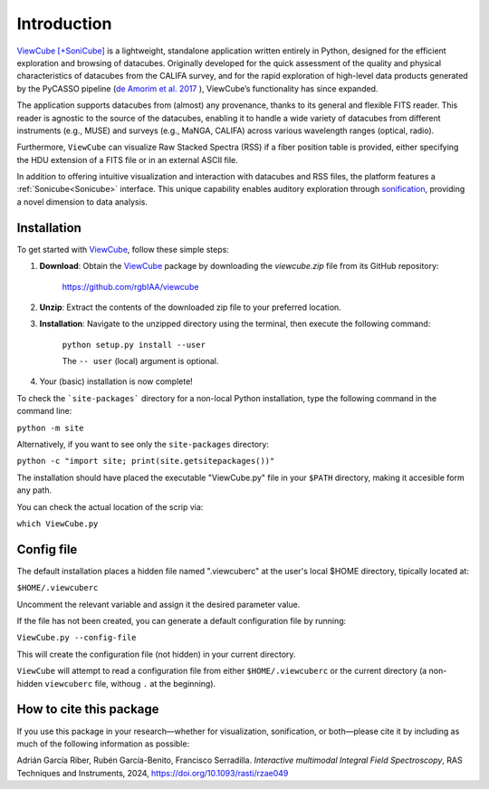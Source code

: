 ************
Introduction
************

`ViewCube [+SoniCube] <https://github.com/rgbIAA/viewcube>`_ is a lightweight, standalone 
application written entirely in Python, designed for the efficient exploration and browsing 
of datacubes. Originally developed for the quick assessment of the quality and physical 
characteristics of datacubes from the CALIFA survey, and for the rapid exploration of 
high-level data products generated by the PyCASSO pipeline 
(`de Amorim et al. 2017 <https://ui.adsabs.harvard.edu/abs/2017MNRAS.471.3727D/abstract>`_ ), 
ViewCube’s functionality has since expanded.

The application supports datacubes from (almost) any provenance, thanks to its general 
and flexible FITS reader. This reader is agnostic to the source of the datacubes, enabling 
it to handle a wide variety of datacubes from different instruments (e.g., MUSE) and surveys 
(e.g., MaNGA, CALIFA) across various wavelength ranges (optical, radio).

Furthermore, ``ViewCube`` can visualize Raw Stacked Spectra (RSS) if a fiber position table 
is provided, either specifying the HDU extension of a FITS file or in an external ASCII file.

In addition to offering intuitive visualization and interaction with datacubes and RSS files, 
the platform features a :ref:`Sonicube<Sonicube>` interface. This unique capability enables 
auditory exploration through `sonification <https://rgb.iaa.es/que-es-la-sonificacion/>`_, 
providing a novel dimension to data analysis.


^^^^^^^^^^^^
Installation
^^^^^^^^^^^^

To get started with `ViewCube <https://github.com/rgbIAA/viewcube>`_, follow these simple steps:

1. **Download**: Obtain the `ViewCube <https://github.com/rgbIAA/viewcube>`_ package by downloading 
   the `viewcube.zip` file from its GitHub repository:

    `https://github.com/rgbIAA/viewcube <https://github.com/rgbIAA/viewcube>`_

2. **Unzip**: Extract the contents of the downloaded zip file to your preferred location.
3. **Installation**: Navigate to the unzipped directory using the terminal, then execute the following command: 

    ``python setup.py install --user``

    The ``-- user`` (local) argument is optional.

4. Your (basic) installation is now complete!

To check the ```site-packages``` directory for a non-local Python installation, 
type the following command in the command line:

``python -m site``

Alternatively, if you want to see only the ``site-packages`` directory:

``python -c "import site; print(site.getsitepackages())"``


The installation should have placed the executable "ViewCube.py" file in your ``$PATH`` directory, 
making it accesible form any path.

You can check the actual location of the scrip via:

``which ViewCube.py``

^^^^^^^^^^^
Config file
^^^^^^^^^^^

The default installation places a hidden file named ".viewcuberc" at the user's local $HOME directory, 
tipically located at:

``$HOME/.viewcuberc``

Uncomment the relevant variable and assign it the desired parameter value.

If the file has not been created, you can generate a default configuration file by running:

``ViewCube.py --config-file``

This will create the configuration file (not hidden) in your current directory.

``ViewCube`` will attempt to read a configuration file from either ``$HOME/.viewcuberc`` or
the current directory (a non-hidden ``viewcuberc`` file, withoug ``.`` at the beginning).



^^^^^^^^^^^^^^^^^^^^^^^^
How to cite this package
^^^^^^^^^^^^^^^^^^^^^^^^

If you use this package in your research—whether for visualization, sonification, or both—please 
cite it by including as much of the following information as possible:

Adrián García Riber, Rubén García-Benito, Francisco Serradilla. *Interactive multimodal Integral 
Field Spectroscopy*, RAS Techniques and Instruments, 2024, 
`https://doi.org/10.1093/rasti/rzae049 <https://doi.org/10.1093/rasti/rzae049>`_ 

